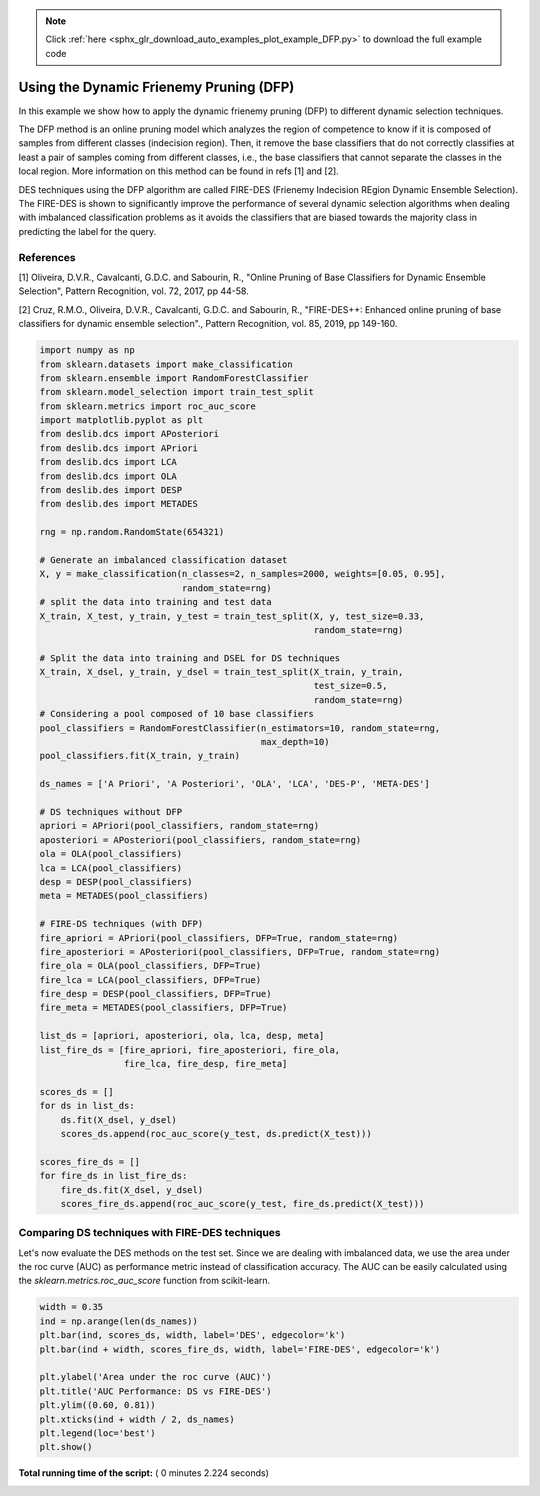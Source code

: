 .. note::
    :class: sphx-glr-download-link-note

    Click :ref:`here <sphx_glr_download_auto_examples_plot_example_DFP.py>` to download the full example code
.. rst-class:: sphx-glr-example-title

.. _sphx_glr_auto_examples_plot_example_DFP.py:


====================================================================
Using the Dynamic Frienemy Pruning (DFP)
====================================================================

In this example we show how to apply the dynamic frienemy pruning (DFP) to
different dynamic selection techniques.

The DFP method is an online pruning model which analyzes the region
of competence to know if it is composed of samples from different classes
(indecision region). Then, it remove the base classifiers that do not correctly
classifies at least a pair of samples coming from different classes, i.e., the
base classifiers that cannot separate the classes in the local region.
More information on this method can be found in refs [1] and [2].

DES techniques using the DFP algorithm are called FIRE-DES (Frienemy Indecision
REgion Dynamic Ensemble Selection).
The FIRE-DES is shown to significantly improve the performance of several
dynamic selection algorithms when dealing with imbalanced classification
problems as it avoids the classifiers that are biased towards the majority
class in predicting the label for the query.

References
----------
[1] Oliveira, D.V.R., Cavalcanti, G.D.C. and Sabourin, R., "Online Pruning
of Base Classifiers for Dynamic Ensemble Selection", Pattern Recognition,
vol. 72, 2017, pp 44-58.

[2] Cruz, R.M.O., Oliveira, D.V.R., Cavalcanti, G.D.C. and Sabourin, R.,
"FIRE-DES++: Enhanced online pruning of base classifiers for dynamic ensemble
selection"., Pattern Recognition, vol. 85, 2019, pp 149-160.



.. code-block:: python


    import numpy as np
    from sklearn.datasets import make_classification
    from sklearn.ensemble import RandomForestClassifier
    from sklearn.model_selection import train_test_split
    from sklearn.metrics import roc_auc_score
    import matplotlib.pyplot as plt
    from deslib.dcs import APosteriori
    from deslib.dcs import APriori
    from deslib.dcs import LCA
    from deslib.dcs import OLA
    from deslib.des import DESP
    from deslib.des import METADES

    rng = np.random.RandomState(654321)

    # Generate an imbalanced classification dataset
    X, y = make_classification(n_classes=2, n_samples=2000, weights=[0.05, 0.95],
                               random_state=rng)
    # split the data into training and test data
    X_train, X_test, y_train, y_test = train_test_split(X, y, test_size=0.33,
                                                        random_state=rng)

    # Split the data into training and DSEL for DS techniques
    X_train, X_dsel, y_train, y_dsel = train_test_split(X_train, y_train,
                                                        test_size=0.5,
                                                        random_state=rng)
    # Considering a pool composed of 10 base classifiers
    pool_classifiers = RandomForestClassifier(n_estimators=10, random_state=rng,
                                              max_depth=10)
    pool_classifiers.fit(X_train, y_train)

    ds_names = ['A Priori', 'A Posteriori', 'OLA', 'LCA', 'DES-P', 'META-DES']

    # DS techniques without DFP
    apriori = APriori(pool_classifiers, random_state=rng)
    aposteriori = APosteriori(pool_classifiers, random_state=rng)
    ola = OLA(pool_classifiers)
    lca = LCA(pool_classifiers)
    desp = DESP(pool_classifiers)
    meta = METADES(pool_classifiers)

    # FIRE-DS techniques (with DFP)
    fire_apriori = APriori(pool_classifiers, DFP=True, random_state=rng)
    fire_aposteriori = APosteriori(pool_classifiers, DFP=True, random_state=rng)
    fire_ola = OLA(pool_classifiers, DFP=True)
    fire_lca = LCA(pool_classifiers, DFP=True)
    fire_desp = DESP(pool_classifiers, DFP=True)
    fire_meta = METADES(pool_classifiers, DFP=True)

    list_ds = [apriori, aposteriori, ola, lca, desp, meta]
    list_fire_ds = [fire_apriori, fire_aposteriori, fire_ola,
                    fire_lca, fire_desp, fire_meta]

    scores_ds = []
    for ds in list_ds:
        ds.fit(X_dsel, y_dsel)
        scores_ds.append(roc_auc_score(y_test, ds.predict(X_test)))

    scores_fire_ds = []
    for fire_ds in list_fire_ds:
        fire_ds.fit(X_dsel, y_dsel)
        scores_fire_ds.append(roc_auc_score(y_test, fire_ds.predict(X_test)))







Comparing DS techniques with FIRE-DES techniques
------------------------------------------------
Let's now evaluate the DES methods on the test set. Since we are dealing with
imbalanced data, we use the area under the roc curve (AUC) as performance
metric instead of classification accuracy. The AUC can be easily calculated
using the `sklearn.metrics.roc_auc_score` function from scikit-learn.



.. code-block:: python


    width = 0.35
    ind = np.arange(len(ds_names))
    plt.bar(ind, scores_ds, width, label='DES', edgecolor='k')
    plt.bar(ind + width, scores_fire_ds, width, label='FIRE-DES', edgecolor='k')

    plt.ylabel('Area under the roc curve (AUC)')
    plt.title('AUC Performance: DS vs FIRE-DES')
    plt.ylim((0.60, 0.81))
    plt.xticks(ind + width / 2, ds_names)
    plt.legend(loc='best')
    plt.show()



.. image:: /auto_examples/images/sphx_glr_plot_example_DFP_001.png
    :class: sphx-glr-single-img




**Total running time of the script:** ( 0 minutes  2.224 seconds)


.. _sphx_glr_download_auto_examples_plot_example_DFP.py:


.. only :: html

 .. container:: sphx-glr-footer
    :class: sphx-glr-footer-example



  .. container:: sphx-glr-download

     :download:`Download Python source code: plot_example_DFP.py <plot_example_DFP.py>`



  .. container:: sphx-glr-download

     :download:`Download Jupyter notebook: plot_example_DFP.ipynb <plot_example_DFP.ipynb>`


.. only:: html

 .. rst-class:: sphx-glr-signature

    `Gallery generated by Sphinx-Gallery <https://sphinx-gallery.readthedocs.io>`_
